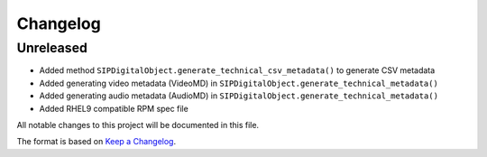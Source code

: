 Changelog
=========

Unreleased
----------
- Added method ``SIPDigitalObject.generate_technical_csv_metadata()`` to generate CSV metadata
- Added generating video metadata (VideoMD) in ``SIPDigitalObject.generate_technical_metadata()``
- Added generating audio metadata (AudioMD) in ``SIPDigitalObject.generate_technical_metadata()``
- Added RHEL9 compatible RPM spec file


All notable changes to this project will be documented in this file.

The format is based on `Keep a Changelog <https://keepachangelog.com/en/1.0.0/>`_.
